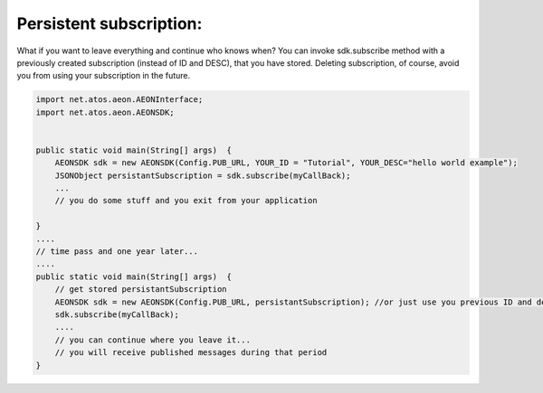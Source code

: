 .. _documentation-sdk-java-persistentsub:

Persistent subscription:
------------------------

What if you want to leave everything and continue who knows when? You can invoke sdk.subscribe method with a previously created subscription (instead of ID and DESC), that you have stored. Deleting subscription, of course, avoid you from using your subscription in the future. 

.. code-block:: java

    import net.atos.aeon.AEONInterface;
    import net.atos.aeon.AEONSDK;


    public static void main(String[] args)  {
        AEONSDK sdk = new AEONSDK(Config.PUB_URL, YOUR_ID = "Tutorial", YOUR_DESC="hello world example");
        JSONObject persistantSubscription = sdk.subscribe(myCallBack);      
        ...
        // you do some stuff and you exit from your application

    }
    ....
    // time pass and one year later...
    ....
    public static void main(String[] args)  {
        // get stored persistantSubscription
        AEONSDK sdk = new AEONSDK(Config.PUB_URL, persistantSubscription); //or just use you previous ID and desc as the first time
        sdk.subscribe(myCallBack);      
        ....
        // you can continue where you leave it...
        // you will receive published messages during that period
    }


